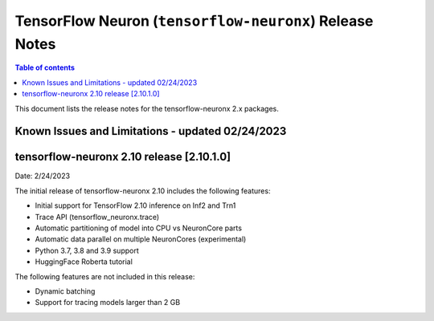 .. _tensorflow-neuronx-release-notes:

TensorFlow Neuron (``tensorflow-neuronx``) Release Notes
========================================================

.. contents:: Table of contents
   :local:
   :depth: 1

This document lists the release notes for the tensorflow-neuronx 2.x packages.

.. _tfx-known-issues-and-limitations:

Known Issues and Limitations - updated 02/24/2023
^^^^^^^^^^^^^^^^^^^^^^^^^^^^^^^^^^^^^^^^^^^^^^^^^

tensorflow-neuronx 2.10 release [2.10.1.0]
^^^^^^^^^^^^^^^^^^^^^^^^^^^^^^^^^^^^^^^^

Date: 2/24/2023

The initial release of tensorflow-neuronx 2.10 includes the following features:

* Initial support for TensorFlow 2.10 inference on Inf2 and Trn1
* Trace API (tensorflow_neuronx.trace)
* Automatic partitioning of model into CPU vs NeuronCore parts
* Automatic data parallel on multiple NeuronCores (experimental)
* Python 3.7, 3.8 and 3.9 support
* HuggingFace Roberta tutorial

The following features are not included in this release:

* Dynamic batching
* Support for tracing models larger than 2 GB
